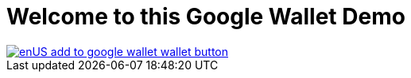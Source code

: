 # Welcome to this Google Wallet Demo

image::enUS_add_to_google_wallet_wallet-button.png[link=https://pay.google.com/gp/v/save/eyJ0eXAiOiJKV1QiLCJhbGciOiJSUzI1NiJ9.eyJhdWQiOiJnb29nbGUiLCJwYXlsb2FkIjp7ImdpZnRDYXJkT2JqZWN0cyI6W3siaWQiOiIzMzg4MDAwMDAwMDIyMTMwMDg2LnB1c2gtbm90aWYtbGl2ZXN0cmVhbS1jbGFzcy01LnB1c2gtbm90aWYtbGl2ZXN0cmVhbS1vYmplY3QtNSJ9XX0sImlzcyI6Im15LXNlcnZpY2UtYWNjb3VudEBleWFuYWdhLXdhbGxldC1kZW1vcy5pYW0uZ3NlcnZpY2VhY2NvdW50LmNvbSIsIm9yaWdpbnMiOlsid3d3LmV4YW1wbGUuY29tIl0sInR5cCI6InNhdmV0b3dhbGxldCIsImlhdCI6MTczMjI3MDkzNX0.1ytDesG2J7L-KtsxNSLw_Wcue_cj9dZG1ZtEeyRbSV6uzIBnK2ymxsgLz-4As7z7MNKqmniUWu5MzrpaHq7qC_1K9DWB1H2wgBVW8D56cMpbh2WmkfGYVqMmMaUyJasxX1wyBMBjhYwPqI78NtpvmwwYoHy8CooJmB7mumX6snWAJlkO0jdykEFheRmGmYgU_xiodRvNCujOYSpOiK5ri_9w6PU4TgoEautCkcXs0ySzhv7Llnuo3sQJRV-eBxSv2MJ7teQHCZGLZ-wv-Ia2-wOYa-J-9LPC06RkzsF8gTpP5SrLE3k5752eNfUgdWusL2xQnH1nX7ou4tKe4N167Q]
